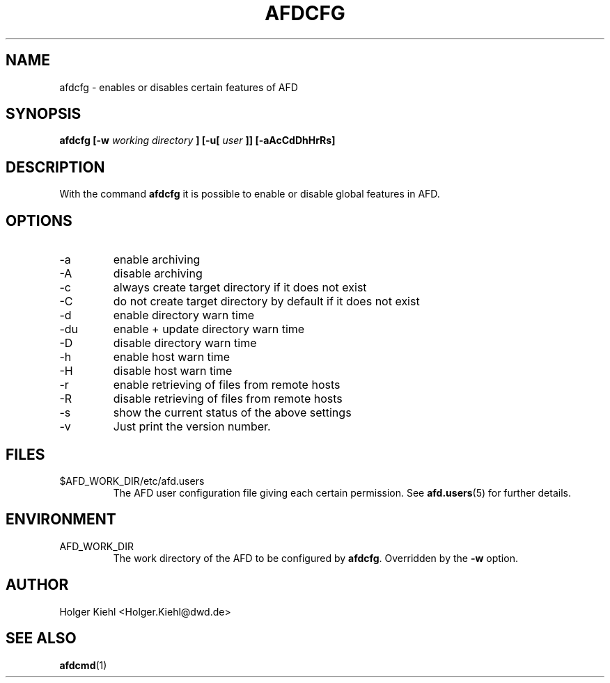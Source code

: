.\" Process this file with
.\" groff -man -Tascii afdcfg.1
.\"
.\"  This program is free software; you can redistribute it and/or modify
.\"  it under the terms of the GNU General Public License as published by
.\"  the Free Software Foundation; either version 2 of the License, or
.\"  (at your option) any later version.
.\"
.\"  This program is distributed in the hope that it will be useful,
.\"  but WITHOUT ANY WARRANTY; without even the implied warranty of
.\"  MERCHANTABILITY or FITNESS FOR A PARTICULAR PURPOSE.  See the
.\"  GNU General Public License for more details.
.\"
.\"  You should have received a copy of the GNU General Public License
.\"  along with this program; if not, write to the Free Software
.\"  Foundation, Inc., 59 Temple Place - Suite 330, Boston, MA 02111-1307, USA.
.\"
.TH AFDCFG 1 "OCTOBER 2008" AFD "AFD"
.SH NAME
afdcfg \- enables or disables certain features of AFD
.SH SYNOPSIS
.B afdcfg [-w
.I working directory
.B ] [-u[
.I user
.B ]] [-aAcCdDhHrRs]
.SH DESCRIPTION
With the command
.B afdcfg
it is possible to enable or disable global features in AFD.
.SH OPTIONS
.IP -a
enable archiving
.IP -A
disable archiving
.IP -c
always create target directory if it does not exist
.IP -C
do not create target directory by default if it does not exist
.IP -d
enable directory warn time
.IP -du
enable + update directory warn time
.IP -D
disable directory warn time
.IP -h
enable host warn time
.IP -H
disable host warn time
.IP -r
enable retrieving of files from remote hosts
.IP -R
disable retrieving of files from remote hosts
.IP -s
show the current status of the above settings
.IP -v
Just print the version number.
.SH FILES
.IP $AFD_WORK_DIR/etc/afd.users
The AFD user configuration file giving each certain permission. See
.BR afd.users (5)
for further details.
.RE
.SH ENVIRONMENT
.IP AFD_WORK_DIR
The work directory of the AFD to be configured by
.BR afdcfg .
Overridden by the
.B -w
option.
.SH AUTHOR
Holger Kiehl <Holger.Kiehl@dwd.de>
.SH "SEE ALSO"
.BR afdcmd (1)
